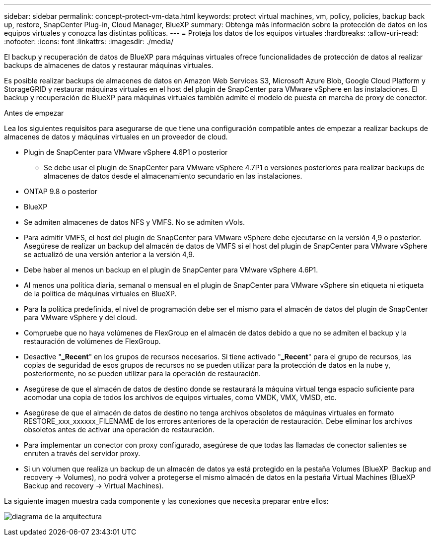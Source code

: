 ---
sidebar: sidebar 
permalink: concept-protect-vm-data.html 
keywords: protect virtual machines, vm, policy, policies, backup back up, restore, SnapCenter Plug-in, Cloud Manager, BlueXP 
summary: Obtenga más información sobre la protección de datos en los equipos virtuales y conozca las distintas políticas. 
---
= Proteja los datos de los equipos virtuales
:hardbreaks:
:allow-uri-read: 
:nofooter: 
:icons: font
:linkattrs: 
:imagesdir: ./media/


[role="lead"]
El backup y recuperación de datos de BlueXP para máquinas virtuales ofrece funcionalidades de protección de datos al realizar backups de almacenes de datos y restaurar máquinas virtuales.

Es posible realizar backups de almacenes de datos en Amazon Web Services S3, Microsoft Azure Blob, Google Cloud Platform y StorageGRID y restaurar máquinas virtuales en el host del plugin de SnapCenter para VMware vSphere en las instalaciones. El backup y recuperación de BlueXP para máquinas virtuales también admite el modelo de puesta en marcha de proxy de conector.

.Antes de empezar
Lea los siguientes requisitos para asegurarse de que tiene una configuración compatible antes de empezar a realizar backups de almacenes de datos y máquinas virtuales en un proveedor de cloud.

* Plugin de SnapCenter para VMware vSphere 4.6P1 o posterior
+
** Se debe usar el plugin de SnapCenter para VMware vSphere 4.7P1 o versiones posteriores para realizar backups de almacenes de datos desde el almacenamiento secundario en las instalaciones.


* ONTAP 9.8 o posterior
* BlueXP
* Se admiten almacenes de datos NFS y VMFS. No se admiten vVols.
* Para admitir VMFS, el host del plugin de SnapCenter para VMware vSphere debe ejecutarse en la versión 4,9 o posterior. Asegúrese de realizar un backup del almacén de datos de VMFS si el host del plugin de SnapCenter para VMware vSphere se actualizó de una versión anterior a la versión 4,9.
* Debe haber al menos un backup en el plugin de SnapCenter para VMware vSphere 4.6P1.
* Al menos una política diaria, semanal o mensual en el plugin de SnapCenter para VMware vSphere sin etiqueta ni etiqueta de la política de máquinas virtuales en BlueXP.
* Para la política predefinida, el nivel de programación debe ser el mismo para el almacén de datos del plugin de SnapCenter para VMware vSphere y del cloud.
* Compruebe que no haya volúmenes de FlexGroup en el almacén de datos debido a que no se admiten el backup y la restauración de volúmenes de FlexGroup.
* Desactive "*_Recent*" en los grupos de recursos necesarios. Si tiene activado "*_Recent*" para el grupo de recursos, las copias de seguridad de esos grupos de recursos no se pueden utilizar para la protección de datos en la nube y, posteriormente, no se pueden utilizar para la operación de restauración.
* Asegúrese de que el almacén de datos de destino donde se restaurará la máquina virtual tenga espacio suficiente para acomodar una copia de todos los archivos de equipos virtuales, como VMDK, VMX, VMSD, etc.
* Asegúrese de que el almacén de datos de destino no tenga archivos obsoletos de máquinas virtuales en formato RESTORE_xxx_xxxxxx_FILENAME de los errores anteriores de la operación de restauración. Debe eliminar los archivos obsoletos antes de activar una operación de restauración.
* Para implementar un conector con proxy configurado, asegúrese de que todas las llamadas de conector salientes se enruten a través del servidor proxy.
* Si un volumen que realiza un backup de un almacén de datos ya está protegido en la pestaña Volumes (BlueXP  Backup and recovery -> Volumes), no podrá volver a protegerse el mismo almacén de datos en la pestaña Virtual Machines (BlueXP  Backup and recovery -> Virtual Machines).


La siguiente imagen muestra cada componente y las conexiones que necesita preparar entre ellos:

image:cloud_backup_vm.png["diagrama de la arquitectura"]

